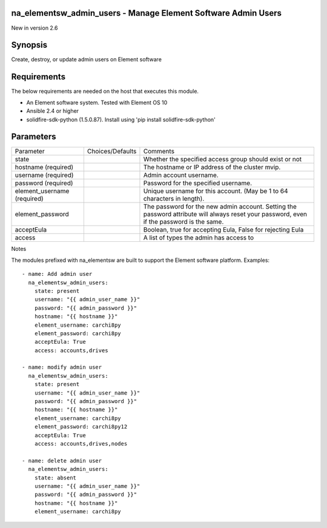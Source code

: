 =================================================================
na_elementsw_admin_users - Manage Element Software Admin Users
=================================================================
New in version 2.6

========
Synopsis
========
Create, destroy, or update admin users on Element software

============
Requirements
============
The below requirements are needed on the host that executes this module.

* An Element software system.  Tested with Element OS 10
* Ansible 2.4 or higher
* solidfire-sdk-python (1.5.0.87). Install using 'pip install solidfire-sdk-python'

==========
Parameters
==========

+----------------------+---------------------+------------------------------------------+
|     Parameter        |   Choices/Defaults  |                 Comments                 |
+----------------------+---------------------+------------------------------------------+
| state                |                     | Whether the specified access group       |
|                      |                     | should exist or not                      |
+----------------------+---------------------+------------------------------------------+
| hostname             |                     | The hostname or IP address of the        |
| (required)           |                     | cluster mvip.                            |
+----------------------+---------------------+------------------------------------------+
| username             |                     | Admin account username.                  |
| (required)           |                     |                                          |
+----------------------+---------------------+------------------------------------------+
| password             |                     | Password for the specified username.     |
| (required)           |                     |                                          |
+----------------------+---------------------+------------------------------------------+
| element_username     |                     | Unique username for this account. (May   |
| (required)           |                     | be 1 to 64 characters in length).        |
+----------------------+---------------------+------------------------------------------+
| element_password     |                     | The password for the new admin account.  |
|                      |                     | Setting the password attribute will      |
|                      |                     | always reset your password, even if the  |
|                      |                     | password is the same.                    |
+----------------------+---------------------+------------------------------------------+
| acceptEula           |                     | Boolean, true for accepting Eula, False  |
|                      |                     | for rejecting Eula                       |
+----------------------+---------------------+------------------------------------------+
| access               |                     | A list of types the admin has access to  |
+----------------------+---------------------+------------------------------------------+

Notes

The modules prefixed with na_elementsw are built to support the Element software platform.
Examples::

    - name: Add admin user
      na_elementsw_admin_users:
        state: present
        username: "{{ admin_user_name }}"
        password: "{{ admin_password }}"
        hostname: "{{ hostname }}"
        element_username: carchi8py
        element_password: carchi8py
        acceptEula: True
        access: accounts,drives

    - name: modify admin user
      na_elementsw_admin_users:
        state: present
        username: "{{ admin_user_name }}"
        password: "{{ admin_password }}"
        hostname: "{{ hostname }}"
        element_username: carchi8py
        element_password: carchi8py12
        acceptEula: True
        access: accounts,drives,nodes

    - name: delete admin user
      na_elementsw_admin_users:
        state: absent
        username: "{{ admin_user_name }}"
        password: "{{ admin_password }}"
        hostname: "{{ hostname }}"
        element_username: carchi8py
